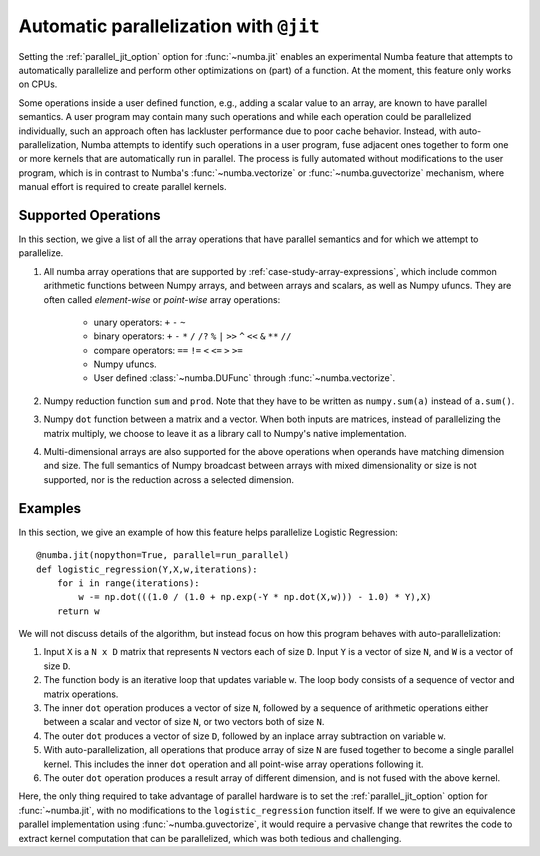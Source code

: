 .. _parallel:

=======================================
Automatic parallelization with ``@jit``
=======================================

Setting the :ref:`parallel_jit_option` option for :func:`~numba.jit` enables
an experimental Numba feature that attempts to automatically parallelize and 
perform other optimizations on (part) of a function. At the moment, this 
feature only works on CPUs.

Some operations inside a user defined function, e.g., adding a scalar value to
an array, are known to have parallel semantics.  A user program may contain
many such operations and while each operation could be parallelized
individually, such an approach often has lackluster performance due to poor
cache behavior.  Instead, with auto-parallelization, Numba attempts to
identify such operations in a user program, fuse adjacent ones together
to form one or more kernels that are automatically run in parallel.
The process is fully automated without modifications to the user program,
which is in contrast to Numba's :func:`~numba.vectorize` or
:func:`~numba.guvectorize` mechanism, where manual effort is required 
to create parallel kernels.


Supported Operations
====================

In this section, we give a list of all the array operations that have 
parallel semantics and for which we attempt to parallelize.

1. All numba array operations that are supported by :ref:`case-study-array-expressions`, 
   which include common arithmetic functions between Numpy arrays, and between 
   arrays and scalars, as well as Numpy ufuncs. They are often called
   `element-wise` or `point-wise` array operations:

    * unary operators: ``+`` ``-`` ``~``
    * binary operators: ``+`` ``-`` ``*`` ``/`` ``/?`` ``%`` ``|`` ``>>`` ``^`` ``<<`` ``&`` ``**`` ``//``
    * compare operators: ``==`` ``!=`` ``<`` ``<=`` ``>`` ``>=``
    * Numpy ufuncs.
    * User defined :class:`~numba.DUFunc` through :func:`~numba.vectorize`.

2. Numpy reduction function ``sum`` and ``prod``. Note that they have to be
   written as ``numpy.sum(a)`` instead of ``a.sum()``.

3. Numpy ``dot`` function between a matrix and a vector. When both inputs
   are matrices, instead of parallelizing the matrix multiply, we choose to 
   leave it as a library call to Numpy's native implementation. 

4. Multi-dimensional arrays are also supported for the above operations
   when operands have matching dimension and size. The full semantics of 
   Numpy broadcast between arrays with mixed dimensionality or size is 
   not supported, nor is the reduction across a selected dimension.

Examples
========

In this section, we give an example of how this feature helps 
parallelize Logistic Regression::

    @numba.jit(nopython=True, parallel=run_parallel)
    def logistic_regression(Y,X,w,iterations):
        for i in range(iterations):
            w -= np.dot(((1.0 / (1.0 + np.exp(-Y * np.dot(X,w))) - 1.0) * Y),X)
        return w

We will not discuss details of the algorithm, but instead focus on how 
this program behaves with auto-parallelization:

1. Input ``X`` is a ``N x D`` matrix that represents ``N`` vectors each of size
   ``D``. Input ``Y`` is a vector of size ``N``, and ``W`` is a vector of size 
   ``D``. 

2. The function body is an iterative loop that updates variable ``w``.
   The loop body consists of a sequence of vector and matrix operations.

3. The inner ``dot`` operation produces a vector of size ``N``, followed by a 
   sequence of arithmetic operations either between a scalar and vector of 
   size ``N``, or two vectors both of size ``N``. 

4. The outer ``dot`` produces a vector of size ``D``, followed by an inplace 
   array subtraction on variable ``w``.

5. With auto-parallelization, all operations that produce array of size 
   ``N`` are fused together to become a single parallel kernel. This includes 
   the inner ``dot`` operation and all point-wise array operations following it.

6. The outer ``dot`` operation produces a result array of different dimension,
   and is not fused with the above kernel.

Here, the only thing required to take advantage of parallel hardware is to set
the :ref:`parallel_jit_option` option for :func:`~numba.jit`, with no
modifications to the ``logistic_regression`` function itself.  If we were to
give an equivalence parallel implementation using :func:`~numba.guvectorize`,
it would require a pervasive change that rewrites the code to extract kernel
computation that can be parallelized, which was both tedious and challenging.


.. seealso:: :ref:`parallel_jit_option`


